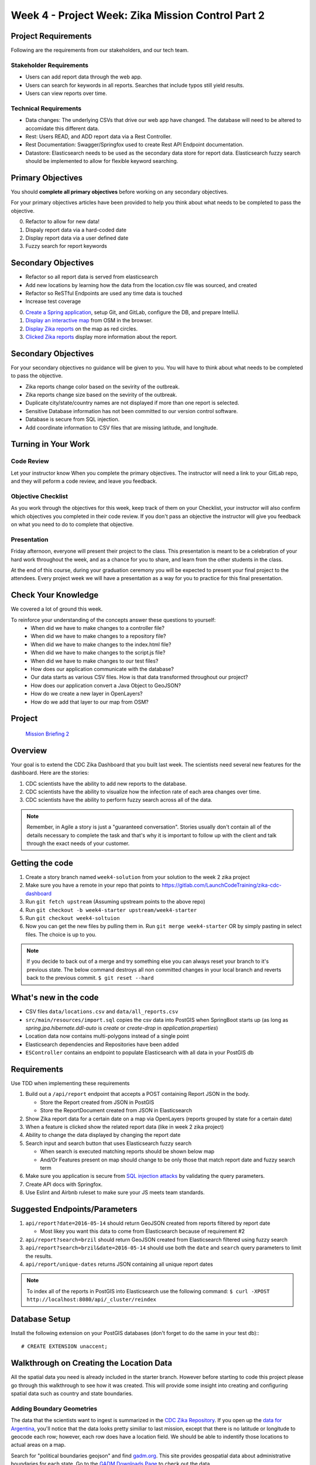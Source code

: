.. _week4_project:

===================================================
Week 4 - Project Week: Zika Mission Control Part 2
===================================================

Project Requirements
====================

Following are the requirements from our stakeholders, and our tech team.

Stakeholder Requirements
------------------------

- Users can add report data through the web app.
- Users can search for keywords in all reports. Searches that include typos still yield results.
- Users can view reports over time.

Technical Requirements
----------------------

- Data changes: The underlying CSVs that drive our web app have changed. The database will need to be altered to accomidate this different data.
- Rest: Users READ, and ADD report data via a Rest Controller.
- Rest Documentation: Swagger/Springfox used to create Rest API Endpoint documentation.
- Datastore: Elasticsearch needs to be used as the secondary data store for report data. Elasticsearch fuzzy search should be implemented to allow for flexible keyword searching.

Primary Objectives
==================

You should **complete all primary objectives** before working on any secondary objectives.

For your primary objectives articles have been provided to help you think about what needs to be completed to pass the objective.

0. Refactor to allow for new data!
1. Dispaly report data via a hard-coded date
2. Display report data via a user defined date
3. Fuzzy search for report keywords

Secondary Objectives
====================

- Refactor so all report data is served from elasticsearch
- Add new locations by learning how the data from the location.csv file was sourced, and created
- Refactor so ReSTful Endpoints are used any time data is touched
- Increase test coverage


0. `Create a Spring application <../spring-application/>`_, setup Git, and GitLab, configure the DB, and prepare IntelliJ.
1. `Display an interactive map <../display-map/>`_ from OSM in the browser.
2. `Display Zika reports <../display-reports/>`_ on the map as red circles.
3. `Clicked Zika reports <../clickable-reports>`_ display more information about the report.

Secondary Objectives
====================

For your secondary objectives no guidance will be given to you. You will have to think about what needs to be completed to pass the objective.

- Zika reports change color based on the sevirity of the outbreak.
- Zika reports change size based on the sevirity of the outbreak.
- Duplicate city/state/country names are not displayed if more than one report is selected.
- Sensitive Database information has not been committed to our version control software.
- Database is secure from SQL injection.
- Add coordinate information to CSV files that are missing latitude, and longitude.

Turning in Your Work
====================

Code Review
-----------

Let your instructor know When you complete the primary objectives. The instructor will need a link to your GitLab repo, and they will peform a code review, and leave you feedback.

Objective Checklist
-------------------

As you work through the objectives for this week, keep track of them on your Checklist, your instructor will also confirm which objectives you completed in their code review. If you don't pass an objective the instructor will give you feedback on what you need to do to complete that objective.

Presentation
------------

Friday afternoon, everyone will present their project to the class. This presentation is meant to be a celebration of your hard work throughout the week, and as a chance for you to share, and learn from the other students in the class.

At the end of this course, during your graduation ceremony you will be expected to present your final project to the attendees. Every project week we will have a presentation as a way for you to practice for this final presentation.

Check Your Knowledge
====================

We covered a lot of ground this week. 

To reinforce your understanding of the concepts answer these questions to yourself:
    - When did we have to make changes to a controller file?
    - When did we have to make changes to a repository file?
    - When did we have to make changes to the index.html file?
    - When did we have to make changes to the script.js file?
    - When did we have to make changes to our test files?
    - How does our application communicate with the database?
    - Our data starts as various CSV files. How is that data transformed throughout our project?
    - How does our application convert a Java Object to GeoJSON?
    - How do we create a new layer in OpenLayers?
    - How do we add that layer to our map from OSM?









Project
=======

 `Mission Briefing 2 <../../_static/images/zika_mission_briefing_2.pdf>`_

Overview
========

Your goal is to extend the CDC Zika Dashboard that you built last week. The scientists need several new features for the dashboard. Here are the stories:

1. CDC scientists have the ability to add new reports to the database.
2. CDC scientists have the  ability to visualize how the infection rate of each area changes over time.
3. CDC scientists have the ability to perform fuzzy search across all of the data.

.. note::

  Remember, in Agile a story is just a "guaranteed conversation". Stories usually don't contain all of the details necessary to complete the task and that's why it is important to follow up with the client and talk through the exact needs of your customer.

Getting the code
================
1. Create a story branch named ``week4-solution`` from your solution to the week 2 zika project
2. Make sure you have a remote in your repo that points to https://gitlab.com/LaunchCodeTraining/zika-cdc-dashboard
3. Run ``git fetch upstream`` (Assuming upstream points to the above repo)
4. Run ``git checkout -b week4-starter upstream/week4-starter``
5. Run ``git checkout week4-soltuion``
6. Now you can get the new files by pulling them in. Run ``git merge week4-starter`` OR by simply pasting in select files. The choice is up to you.

.. note::

  If you decide to back out of a merge and try something else you can always reset your branch to it's previous state.
  The below command destroys all non committed changes in your local branch and reverts back to the previous commit. ``$ git reset --hard``

What's new in the code
======================

* CSV files ``data/locations.csv`` and ``data/all_reports.csv``
* ``src/main/resources/import.sql`` copies the csv data into PostGIS when SpringBoot starts up (as long as `spring.jpa.hibernate.ddl-auto` is `create` or `create-drop` in `application.properties`)
* Location data now contains multi-polygons instead of a single point
* Elasticsearch dependencies and Repositories have been added
* ``ESController`` contains an endpoint to populate Elasticsearch with all data in your PostGIS db

Requirements
============

Use TDD when implementing these requirements

1. Build out a ``/api/report`` endpoint that accepts a POST containing Report JSON in the body.

   * Store the Report created from JSON in PostGIS
   * Store the ReportDocument created from JSON in Elasticsearch

2. Show Zika report data for a certain date on a map via OpenLayers (reports grouped by state for a certain date)
3. When a feature is clicked show the related report data (like in week 2 zika project)
4. Ability to change the data displayed by changing the report date
5. Search input and search button that uses Elasticsearch fuzzy search

   * When search is executed matching reports should be shown below map
   * And/Or Features present on map should change to be only those that match report date and fuzzy search term

6. Make sure you application is secure from `SQL injection attacks <https://www.owasp.org/index.php/SQL_Injection>`_ by validating the query parameters.
7. Create API docs with Springfox.
8. Use Eslint and Airbnb ruleset to make sure your JS meets team standards.

Suggested Endpoints/Parameters
==============================

1. ``api/report?date=2016-05-14`` should return GeoJSON created from reports filtered by report date

   * Most likey you want this data to come from Elasticsearch because of requirement #2

2. ``api/report?search=brzil`` should return GeoJSON created from Elasticsearch filtered using fuzzy search
3. ``api/report?search=brzil&date=2016-05-14`` should use both the ``date`` and ``search`` query parameters to limit the results.
4. ``api/report/unique-dates`` returns JSON containing all unique report dates

.. note::

    To index all of the reports in PostGIS into Elasticsearch use the following command: ``$ curl -XPOST http://localhost:8080/api/_cluster/reindex``

Database Setup
==============

Install the following extension on your PostGIS databases (don't forget to do the same in your test db):::

  # CREATE EXTENSION unaccent;

Walkthrough on Creating the Location Data
=========================================

All the spatial data you need is already included in the starter branch. However before starting to code this project please go through this walkthrough to see how it was created.  This will provide some insight into creating and configuring spatial data such as country and state boundaries.

Adding Boundary Geometries
--------------------------

The data that the scientists want to ingest is summarized in the `CDC Zika Repository <https://github.com/cdcepi/zika>`_. If you open up the `data for Argentina <https://github.com/cdcepi/zika/blob/master/Argentina/Surveillance_Bulletin/data/Surveillance_Bulletin_01_2017-01-12.csv>`_, you'll notice that the data looks pretty similiar to last mission, except that there is no latitude or longitude to geocode each row; however, each row does have a location field. We should be able to indentify those locations to actual areas on a map.

Search for "political boundaries geojson" and find `gadm.org <http://www.gadm.org/>`_. This site provides geospatial data about administrative boundaries for each state. Go to the `GADM Downloads Page <http://www.gadm.org/country>`_ to check out the data.

.. image:: /_static/images/GADM_download_page.png

Download the `shapefile for Brazil <http://biogeo.ucdavis.edu/data/gadm2.8/shp/BRA_adm_shp.zip>`_.

The file ``BRA_adm_shp.zip`` will download. Double click the file to unzip the file. You should see three shapefiles: ``BRA_adm0.shp``, ``BRA_adm1.shp``, ``BRA_adm2.shp``. ``BRA_adm3.shp``. Let's take a look at these shapefiles. In order to look at a shapefile, you will need download `QGIS <https://qgis.org/en/site/>`_, an open source desktop viewer for geospatial data. QGIS can be downloaded via the `Boundless site <https://connect.boundlessgeo.com/Downloads>`_. After downloading, double click the ``.dmg`` file to install.

.. note::

  Note: Use your personal email to register on Boundless Connect to get access to the QGIS download.

After QGIS is installed, drag the ``BRA_adm1.shp`` file into the QGIS window in order to import the file.

.. note::

  The zoom on the QGIS window is VERY sensitive. You may need to automatically zoom to the layer you would like to view. Right click on your layer in the *Layers Panel*, and select *Zoom to Layer*.

.. image:: /_static/images/QGIS_zoom_to_layer.png

Great! That looks exactly like what we need. Let's convert the file into GeoJSON so that we can serve it up from within our web application. We can use the ``ogr2ogr`` command. ::

  $ ogr2ogr -f "GeoJSON" brazil.geojson BRA_adm_shp/BRA_adm1.shp

After the command completes, check out the ``brazil.geojson`` file. Yikes! The file seems pretty big. Let's see how big: ::

  $ ls -lh brazil.geojson

.. image:: /_static/images/CLI_check_file_size.png

A 25M file is not going to work well in our web app. And that's just Brazil!

Fortunately, shapefiles can be compressed in size by reducing the amount of detail. In QGIS, select *Vector > Geometry Tools > Simplify geometries* from the top menu. Select your Brazil Geometry ``BRA_adm1`` and set the tolerance to ``0.05``. Hit Run.

.. image:: /_static/images/QGIS_simplify_geometries.png

QGIS should generate a new layer that looks pretty much the same as the last layer.

Right click on the newly created layer and select *Save As...*. Save the file as GeoJSON with the name ``brazil_compressed.geojson``. Be sure to type in the entire path of the file that you are creating.

.. image:: /_static/images/QGIS_save_as.png

Now if you check the size of the newly created ``brazil_compressed.geojson``, you should see that it is much smaller!

Run the command: ::

  $ ls -lh brazil_compressed.geojson


.. image:: /_static/images/CLI_check_compressed_file_size.png

.. note::

  A file size of 331K isn't great for a webapp; it's still a bit large. In a few weeks, we'll look at how some of the features of GeoServer allows you to display large amounts of data without a big download.

The last step is to join all of the GeoJSON files together. To do that, we can use a nice Node.js library from MapBox. Run the following commands: ::

  $ npm install -g @mapbox/geojson-merge
  $ geojson-merge argentina_compressed.geojson brazil_compressed.geojson columbia_compressed.geojson dominican_republic_compressed.geojson el_salvador_compressed.geojson equador_compressed.geojson guatamala_compressed.geojson haiti_compressed.geojson mexico_compressed.geojson
  nicaragua_compressed.geojson panama_compressed.geojson > states.geojson

To save you time, we went ahead and optimized the geometries for each country. Some might still need some work, but can
tackle that some day when you are bored.

